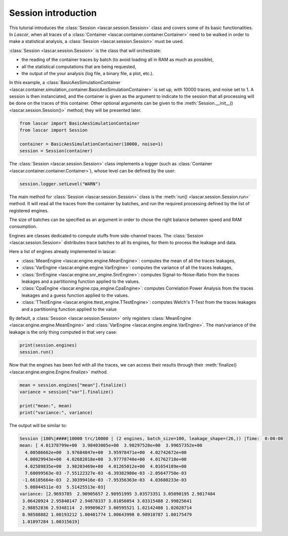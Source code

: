 Session introduction
====================

This tutorial introduces the :class:`Session <lascar.session.Session>` class and
covers some of its basic functionalities. In *Lascar*, when all traces of a
:class:`Container <lascar.container.container.Container>` need to be walked in
order to make a statistical analysis, a
:class:`Session <lascar.session.Session>` must be used.

:class:`Session <lascar.session.Session>` is the class that will orchestrate:

- the reading of the container traces by batch (to avoid loading all in RAM as much as possible),
- all the statistical computations that are being requested,
- the output of the your analysis (log file, a binary file, a plot, etc.).

In this example, a
:class:`BasicAesSimulationContainer <lascar.container.simulation_container.BasicAesSimulationContainer>`
is set up, with 10000 traces, and noise set to 1. A session is then
instanciated, and the container is given as the argument to indicate to the
session that all processing will be done on the traces of this container. Other
optional arguments can be given to the
:meth:`Session.__init__() <lascar.session.Session()>` method; they will
be presented later.

.. code-block:: python

   from lascar import BasicAesSimulationContainer
   from lascar import Session

   container = BasicAesSimulationContainer(10000, noise=1)
   session = Session(container)

The :class:`Session <lascar.session.Session>` class implements a logger (such as
:class:`Container <lascar.container.container.Container>`), whose level can be
defined by the user:

.. code-block:: python

   session.logger.setLevel("WARN")

The main method for :class:`Session <lascar.session.Session>` class is the
:meth:`run() <lascar.session.Session.run>` method. It will read all the traces
from the container by batches, and run the required processing defined by the
list of registered engines.

The size of batches can be specified as an argument in order to chose the right
balance between speed and RAM consumption.

Engines are classes dedicated to compute stuffs from side-channel traces. The
:class:`Session <lascar.session.Session>` distributes trace batches to all its
engines, for them to process the leakage and data.

Here a list of engines already implemented in lascar:

- :class:`MeanEngine <lascar.engine.engine.MeanEngine>`: computes the mean of
  all the traces leakages,
- :class:`VarEngine <lascar.engine.engine.VarEngine>`: computes the variance of
  all the traces leakages,
- :class:`SnrEngine <lascar.engine.snr_engine.SnrEngine>`: computes
  Signal-to-Noise-Ratio from the traces leakages and a partitioning function
  applied to the values.
- :class:`CpaEngine <lascar.engine.cpa_engine.CpaEngine>`: computes Correlation
  Power Analysis from the traces leakages and a guess function applied to the
  values.
- :class:`TTestEngine <lascar.engine.ttest_engine.TTestEngine>`: computes
  Welch's T-Test from the traces leakages and a partitioning function applied to
  the value

By default, a :class:`Session <lascar.session.Session>` only registers
:class:`MeanEngine <lascar.engine.engine.MeanEngine>` and
:class:`VarEngine <lascar.engine.engine.VarEngine>`.
The man/variance of the leakage is the only thing computed in that very case:

.. code-block:: python

   print(session.engines)
   session.run()

Now that the engines has been fed with all the traces, we can access their
results through their :meth:`finalize() <lascar.engine.engine.Engine.finalize>`
method.

.. code-block:: python

   mean = session.engines["mean"].finalize()
   variance = session["var"].finalize()

   print("mean:", mean)
   print("variance:", variance)

The output will be similar to:

.. code-block:: text

   Session |100%|####|10000 trc/10000 | (2 engines, batch_size=100, leakage_shape=(26,)) |Time:  0:00:00
   mean: [ 4.01378799e+00  3.98403005e+00  3.98297528e+00  3.99657352e+00
     4.00586662e+00  3.97684847e+00  3.95978471e+00  4.02742672e+00
     4.00029943e+00  4.02682018e+00  3.97778740e+00  4.01762718e+00
     4.02589835e+00  3.98203469e+00  4.01265012e+00  4.01654189e+00
     7.60099563e-03 -7.55122327e-03 -6.39382980e-03 -2.05647750e-03
    -1.66105664e-03  2.30399416e-03 -7.95356363e-03  4.03680233e-03
     5.08844511e-03  5.51425513e-03]
   variance: [2.9693785  2.90905657 2.98951995 3.03573351 3.05090195 2.9817484
    3.06420924 2.95840147 2.94878337 3.01056054 3.03315488 2.99825641
    2.98852836 2.9348114  2.99989627 3.00595521 1.02142408 1.02028714
    0.98588882 1.00193212 1.00401774 1.00643998 0.98910787 1.00175479
    1.01897284 1.00315619]
